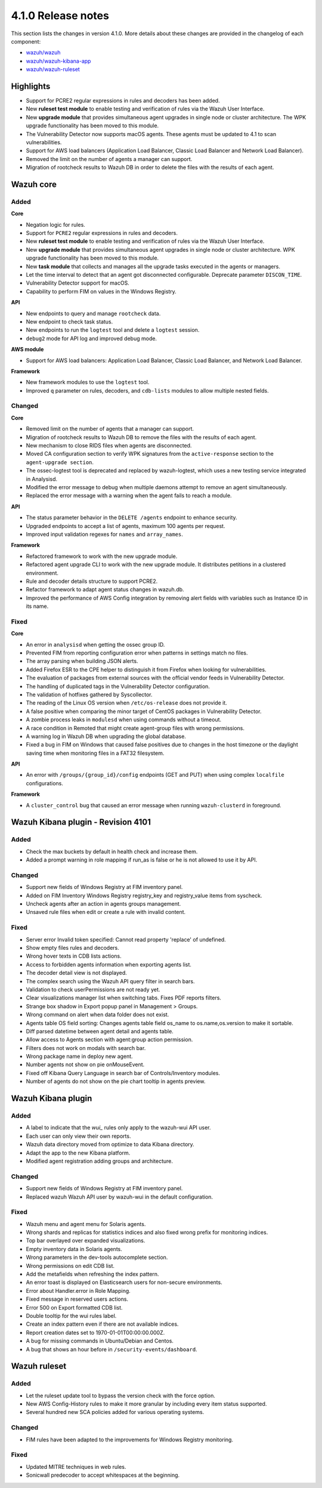 .. Copyright (C) 2020 Wazuh, Inc.

.. _release_4_1_0:

4.1.0 Release notes
===================

This section lists the changes in version 4.1.0. More details about these changes are provided in the changelog of each component:

- `wazuh/wazuh <https://github.com/wazuh/wazuh/blob/4.1/CHANGELOG.md>`_
- `wazuh/wazuh-kibana-app <https://github.com/wazuh/wazuh-kibana-app/blob/4.1-7.9/CHANGELOG.md>`_
- `wazuh/wazuh-ruleset <https://github.com/wazuh/wazuh-ruleset/blob/4.1/CHANGELOG.md>`_

Highlights
----------

- Support for PCRE2 regular expressions in rules and decoders has been added.
- New **ruleset test module** to enable testing and verification of rules via the Wazuh User Interface. 
- New **upgrade module** that provides simultaneous agent upgrades in single node or cluster architecture. The WPK upgrade functionality has been moved to this module. 
- The Vulnerability Detector now supports macOS agents. These agents must be updated to 4.1 to scan vulnerabilities.
- Support for AWS load balancers (Application Load Balancer, Classic Load Balancer and Network Load Balancer).
- Removed the limit on the number of agents a manager can support.
- Migration of rootcheck results to Wazuh DB in order to delete the files with the results of each agent.

Wazuh core
----------

Added
^^^^^

**Core**

- Negation logic for rules.
- Support for ``PCRE2`` regular expressions in rules and decoders.
- New **ruleset test module** to enable testing and verification of rules via the Wazuh User Interface. 
- New **upgrade module** that provides simultaneous agent upgrades in single node or cluster architecture. WPK upgrade functionality has been moved to this module.
- New **task module** that collects and manages all the upgrade tasks executed in the agents or managers. 
- Let the time interval to detect that an agent got disconnected configurable. Deprecate parameter ``DISCON_TIME``.
- Vulnerability Detector support for macOS. 
- Capability to perform FIM on values in the Windows Registry.

**API**

- New endpoints to query and manage ``rootcheck`` data.
- New endpoint to check task status. 
- New endpoints to run the ``logtest`` tool and delete a ``logtest`` session.
- ``debug2`` mode for API log and improved debug mode.

**AWS module**

- Support for AWS load balancers: Application Load Balancer, Classic Load Balancer, and Network Load Balancer.

**Framework**

- New framework modules to use the ``logtest`` tool.
- Improved ``q`` parameter on rules, decoders, and ``cdb-lists`` modules to allow multiple nested fields.

Changed
^^^^^^^

**Core**

- Removed limit on the number of agents that a manager can support.
- Migration of rootcheck results to Wazuh DB to remove the files with the results of each agent.
- New mechanism to close RIDS files when agents are disconnected.
- Moved CA configuration section to verify WPK signatures from  the ``active-response`` section to the ``agent-upgrade section``.
- The ossec-logtest tool is deprecated and replaced by wazuh-logtest, which uses a new testing service integrated in Analysisd.
- Modified the error message to debug when multiple daemons attempt to remove an agent simultaneously.
- Replaced the error message with a warning when the agent fails to reach a module. 


**API**

- The status parameter behavior in the ``DELETE /agents`` endpoint to enhance security.
- Upgraded endpoints to accept a list of agents, maximum 100 agents per request.
- Improved input validation regexes for ``names`` and ``array_names``.

**Framework**

- Refactored framework to work with the new upgrade module.
- Refactored agent upgrade CLI to work with the new upgrade module. It distributes petitions in a clustered environment.
- Rule and decoder details structure to support PCRE2.
- Refactor framework to adapt agent status changes in wazuh.db. 
- Improved the performance of AWS Config integration by removing alert fields with variables such as Instance ID in its name.

Fixed
^^^^^

**Core**

- An error in ``analysisd`` when getting the ossec group ID.
- Prevented FIM from reporting configuration error when patterns in settings match no files.
- The array parsing when building JSON alerts.
- Added Firefox ESR to the CPE helper to distinguish it from Firefox when looking for vulnerabilities.
- The evaluation of packages from external sources with the official vendor feeds in Vulnerability Detector.
- The handling of duplicated tags in the Vulnerability Detector configuration.
- The validation of hotfixes gathered by Syscollector.
- The reading of the Linux OS version when ``/etc/os-release`` does not provide it.
- A false positive when comparing the minor target of CentOS packages in Vulnerability Detector.
- A zombie process leaks in ``modulesd`` when using commands without a timeout.
- A race condition in Remoted that might create agent-group files with wrong permissions.
- A warning log in Wazuh DB when upgrading the global database.
- Fixed a bug in FIM on Windows that caused false positives due to changes in the host timezone or the daylight saving time when monitoring files in a FAT32 filesystem.


**API**

- An error with ``/groups/{group_id}/config`` endpoints (GET and PUT) when using complex ``localfile`` configurations.

**Framework**

- A ``cluster_control`` bug that caused an error message when running ``wazuh-clusterd`` in foreground.



Wazuh Kibana plugin - Revision 4101
-----------------------------------

Added
^^^^^
- Check the max buckets by default in health check and increase them. 
- Added a prompt warning in role mapping if run_as is false or he is not allowed to use it by API. 

Changed
^^^^^^^
- Support new fields of Windows Registry at FIM inventory panel.
- Added on FIM Inventory Windows Registry registry_key and registry_value items from syscheck.
- Uncheck agents after an action in agents groups management.
- Unsaved rule files when edit or create a rule with invalid content.

Fixed
^^^^^
- Server error Invalid token specified: Cannot read property 'replace' of undefined.
- Show empty files rules and decoders.
- Wrong hover texts in CDB lists actions.
- Access to forbidden agents information when exporting agents list.
- The decoder detail view is not displayed.
- The complex search using the Wazuh API query filter in search bars.
- Validation to check userPermissions are not ready yet.
- Clear visualizations manager list when switching tabs. Fixes PDF reports filters.
- Strange box shadow in Export popup panel in Management > Groups.
- Wrong command on alert when data folder does not exist.
- Agents table OS field sorting: Changes agents table field os_name to os.name,os.version to make it sortable. 
- Diff parsed datetime between agent detail and agents table.
- Allow access to Agents section with agent:group action permission.
- Filters does not work on modals with search bar.
- Wrong package name in deploy new agent.
- Number agents not show on pie onMouseEvent.
- Fixed off Kibana Query Language in search bar of Controls/Inventory modules.
- Number of agents do not show on the pie chart tooltip in agents preview.



Wazuh Kibana plugin
-------------------

Added
^^^^^
- A label to indicate that the `wui_` rules only apply to the wazuh-wui API user. 
- Each user can only view their own reports. 
- Wazuh data directory moved from optimize to data Kibana directory.
- Adapt the app to the new Kibana platform.
- Modified agent registration adding groups and architecture. 


Changed
^^^^^^^
- Support new fields of Windows Registry at FIM inventory panel.
- Replaced wazuh Wazuh API user by wazuh-wui in the default configuration. 

Fixed
^^^^^
- Wazuh menu and agent menu for Solaris agents.
- Wrong shards and replicas for statistics indices and also fixed wrong prefix for monitoring indices.
- Top bar overlayed over expanded visualizations. 
- Empty inventory data in Solaris agents.
- Wrong parameters in the dev-tools autocomplete section.
- Wrong permissions on edit CDB list.
- Add the metafields when refreshing the index pattern.
- An error toast is displayed on Elasticsearch users for non-secure environments.
- Error about Handler.error in Role Mapping.
- Fixed message in reserved users actions.
- Error 500 on Export formatted CDB list.
- Double tooltip for the wui rules label.
- Create an index pattern even if there are not available indices. 
- Report creation dates set to 1970-01-01T00:00:00.000Z.
- A bug for missing commands in Ubuntu/Debian and Centos.
- A bug that shows an hour before in ``/security-events/dashboard``. 

Wazuh ruleset
-------------

Added
^^^^^
- Let the ruleset update tool to bypass the version check with the force option.
- New AWS Config-History rules to make it more granular by including every item status supported.
- Several hundred new SCA policies added for various operating systems.

Changed
^^^^^^^
- FIM rules have been adapted to the improvements for Windows Registry monitoring.

Fixed
^^^^^
- Updated MITRE techniques in web rules.
- Sonicwall predecoder to accept whitespaces at the beginning.
